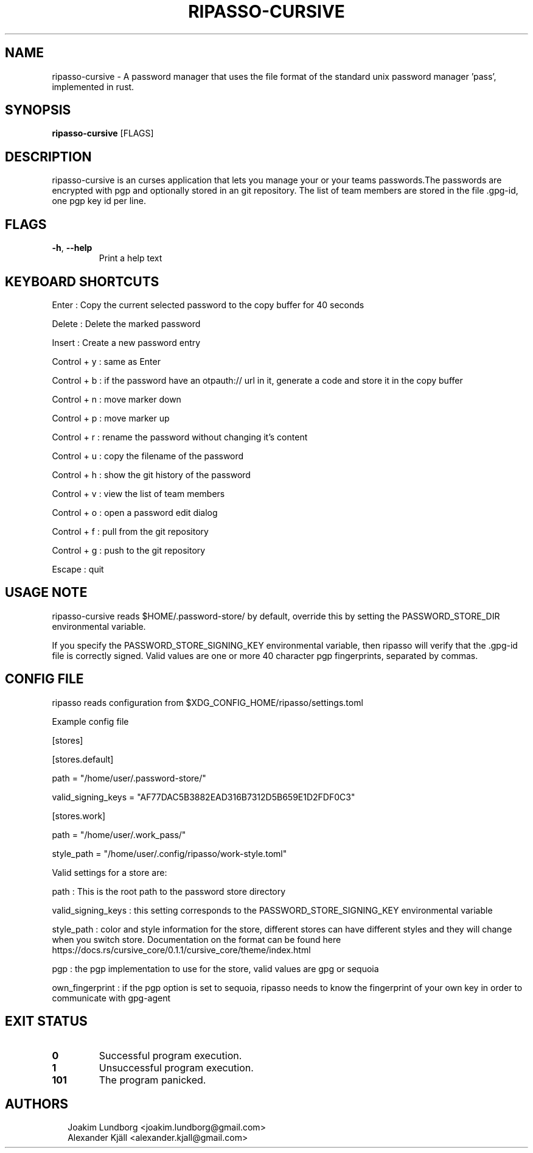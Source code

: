 .TH RIPASSO-CURSIVE 1
.SH NAME
ripasso\-cursive \- A password manager that uses the file format of the standard unix password manager 'pass', implemented in rust.
.SH SYNOPSIS
\fBripasso\-cursive\fR [FLAGS]
.SH DESCRIPTION
ripasso\-cursive is an curses application that lets you manage your or your teams passwords.The passwords are encrypted with pgp and optionally stored in an git repository. The list of team members are stored in the file .gpg\-id, one pgp key id per line.
.SH FLAGS
.TP
\fB\-h\fR, \fB\-\-help\fR
Print a help text
.SH KEYBOARD SHORTCUTS
Enter : Copy the current selected password to the copy buffer for 40 seconds

Delete : Delete the marked password

Insert : Create a new password entry

Control + y : same as Enter

Control + b : if the password have an otpauth:// url in it, generate a code and store it in the copy buffer

Control + n : move marker down

Control + p : move marker up

Control + r : rename the password without changing it's content

Control + u : copy the filename of the password

Control + h : show the git history of the password

Control + v : view the list of team members

Control + o : open a password edit dialog

Control + f : pull from the git repository

Control + g : push to the git repository

Escape : quit 


.SH USAGE NOTE
ripasso\-cursive reads $HOME/.password\-store/ by default, override this by setting
the PASSWORD_STORE_DIR environmental variable.

If you specify the PASSWORD_STORE_SIGNING_KEY environmental variable, then
ripasso will verify that the .gpg\-id file is correctly signed. Valid values are one or more 40 character pgp fingerprints,
separated by commas.


.SH CONFIG FILE
ripasso reads configuration from $XDG_CONFIG_HOME/ripasso/settings.toml

Example config file

[stores]

  [stores.default]

    path = "/home/user/.password\-store/"

    valid_signing_keys = "AF77DAC5B3882EAD316B7312D5B659E1D2FDF0C3"

  [stores.work]

    path = "/home/user/.work_pass/"

    style_path = "/home/user/.config/ripasso/work\-style.toml"



Valid settings for a store are:

path : This is the root path to the password store directory

valid_signing_keys : this setting corresponds to the PASSWORD_STORE_SIGNING_KEY environmental variable

style_path : color and style information for the store, different stores can have different styles and they will
change when you switch store. Documentation on the format can be found here https://docs.rs/cursive_core/0.1.1/cursive_core/theme/index.html

pgp : the pgp implementation to use for the store, valid values are gpg or sequoia

own_fingerprint : if the pgp option is set to sequoia, ripasso needs to know the fingerprint of your own key in order to communicate with gpg\-agent


.SH EXIT STATUS
.TP
\fB0\fR
Successful program execution.

.TP
\fB1\fR
Unsuccessful program execution.

.TP
\fB101\fR
The program panicked.
.SH AUTHORS
.P
.RS 2
.nf
Joakim Lundborg <joakim.lundborg@gmail.com>
Alexander Kjäll <alexander.kjall@gmail.com>
